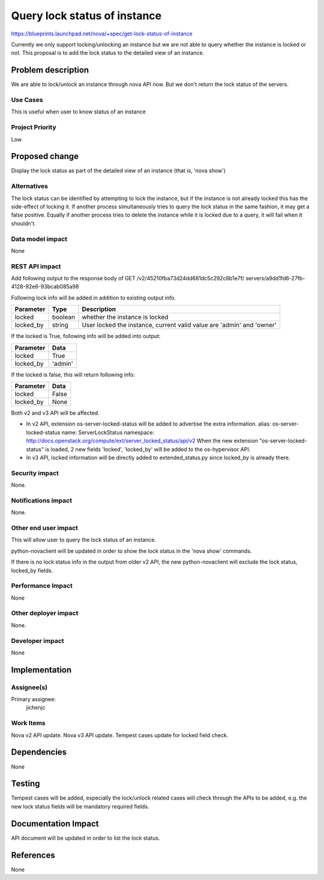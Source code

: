 ..
 This work is licensed under a Creative Commons Attribution 3.0 Unported
 License.

 http://creativecommons.org/licenses/by/3.0/legalcode

==================================================
Query lock status of instance
==================================================

https://blueprints.launchpad.net/nova/+spec/get-lock-status-of-instance

Currently we only support locking/unlocking an instance but we are not able
to query whether the instance is locked or not.
This proposal is to add the lock status to the detailed view of an instance.

Problem description
===================

We are able to lock/unlock an instance through nova API now.
But we don't return the lock status of the servers.

Use Cases
---------
This is useful when user to know status of an instance

Project Priority
-----------------
Low

Proposed change
===============

Display the lock status as part of the detailed view of an instance
(that is, 'nova show')

Alternatives
------------

The lock status can be identified by attempting to lock the instance,
but if the instance is not already locked this has the side-effect of
locking it. If another process simultaneously tries to query the lock
status in the same fashion, it may get a false positive.
Equally if another process tries to delete the instance while it is
locked due to a query, it will fail when it shouldn't.

Data model impact
-----------------

None

REST API impact
---------------

Add following output to the response body of
GET /v2/45210fba73d24dd681dc5c292c6b1e7f/
servers/a9dd1fd6-27fb-4128-92e6-93bcab085a98

Following lock info will be added in addition to
existing output info.

+---------------+---------------------+--------------------------------------+
| Parameter     |  Type               | Description                          |
+===============+=====================+======================================+
| locked        | boolean             | whether the instance is locked       |
+---------------+---------------------+--------------------------------------+
| locked_by     | string              | User locked the instance, current    |
|               |                     | valid value are 'admin' and 'owner'  |
+---------------+---------------------+--------------------------------------+

If the locked is True, following info will be added into output:

+---------------+-----------------------------------------+
| Parameter     | Data                                    |
+===============+=========================================+
| locked        | True                                    |
+---------------+-----------------------------------------+
| locked_by     | 'admin'                                 |
+---------------+-----------------------------------------+

If the locked is false, this will return following info:

+---------------+-----------------------------------------+
| Parameter     | Data                                    |
+===============+=========================================+
| locked        | False                                   |
+---------------+-----------------------------------------+
| locked_by     | None                                    |
+---------------+-----------------------------------------+

Both v2 and v3 API will be affected.

* In v2 API, extension os-server-locked-status will be added to
  advertise the extra information.
  alias: os-server-locked-status
  name: ServerLockStatus
  namespace: http://docs.openstack.org/compute/ext/server_locked_status/api/v2
  When the new extension "os-server-locked-status" is loaded,
  2 new fields 'locked', 'locked_by' will be added to
  the os-hypervisor API.

* In v3 API, locked information will be directly added to extended_status.py
  since locked_by is already there.

Security impact
---------------

None.

Notifications impact
--------------------

None.

Other end user impact
---------------------

This will allow user to query the lock status of an instance.

python-novaclient will be updated in order to show the lock status
in the 'nova show' commands.

If there is no lock status info in the output from older v2 API,
the new python-novaclient will exclude the lock status,
locked_by fields.

Performance Impact
------------------

None

Other deployer impact
---------------------

None.

Developer impact
----------------

None

Implementation
==============

Assignee(s)
-----------

Primary assignee:
  jichenjc

Work Items
----------

Nova v2 API update.
Nova v3 API update.
Tempest cases update for locked field check.

Dependencies
============

None


Testing
=======

Tempest cases will be added, especially the
lock/unlock related cases will check through the APIs to be added,
e.g. the new lock status fields will be mandatory required fields.

Documentation Impact
====================

API document will be updated in order to list the lock status.

References
==========

None
